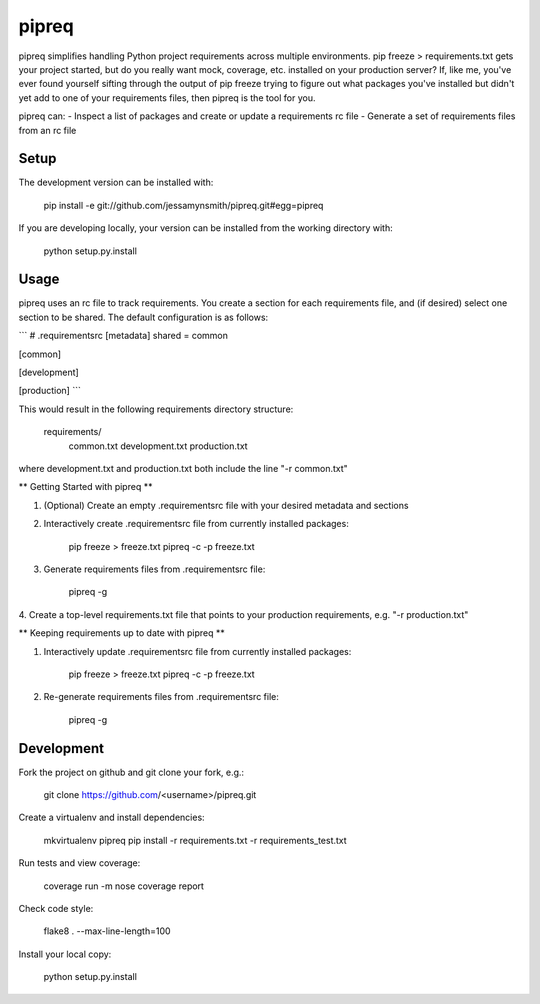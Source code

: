 pipreq
======

pipreq simplifies handling Python project requirements across multiple environments.
pip freeze > requirements.txt gets your project started, but do you really want
mock, coverage, etc. installed on your production server? If, like me, you've ever
found yourself sifting through the output of pip freeze trying to figure out what
packages you've installed but didn't yet add to one of your requirements files, then
pipreq is the tool for you.

pipreq can:
- Inspect a list of packages and create or update a requirements rc file
- Generate a set of requirements files from an rc file


.. image:: https://travis-ci.org/jessamynsmith/pipreq.svg?branch=master
    :target: https://travis-ci.org/jessamynsmith/pipreq

Setup
-----

::

The development version can be installed with:

    pip install -e git://github.com/jessamynsmith/pipreq.git#egg=pipreq

If you are developing locally, your version can be installed from the working directory with:

    python setup.py.install

Usage
-----

::

pipreq uses an rc file to track requirements. You create a section for each requirements file,
and (if desired) select one section to be shared. The default configuration is as follows:

```
# .requirementsrc
[metadata]
shared = common

[common]

[development]

[production]
```

This would result in the following requirements directory structure:

    requirements/
        common.txt
        development.txt
        production.txt

where development.txt and production.txt both include the line "-r common.txt"

** Getting Started with pipreq **

1. (Optional) Create an empty .requirementsrc file with your desired metadata and sections

2. Interactively create .requirementsrc file from currently installed packages:

    pip freeze > freeze.txt
    pipreq -c -p freeze.txt

3. Generate requirements files from .requirementsrc file:

    pipreq -g

4. Create a top-level requirements.txt file that points to your production requirements, e.g.
"-r production.txt"

** Keeping requirements up to date with pipreq **

1. Interactively update .requirementsrc file from currently installed packages:

    pip freeze > freeze.txt
    pipreq -c -p freeze.txt

2. Re-generate requirements files from .requirementsrc file:

    pipreq -g

Development
-----

::

Fork the project on github and git clone your fork, e.g.:

    git clone https://github.com/<username>/pipreq.git

Create a virtualenv and install dependencies:

    mkvirtualenv pipreq
    pip install -r requirements.txt -r requirements_test.txt

Run tests and view coverage:

    coverage run -m nose
    coverage report

Check code style:

    flake8 . --max-line-length=100

Install your local copy:

    python setup.py.install
